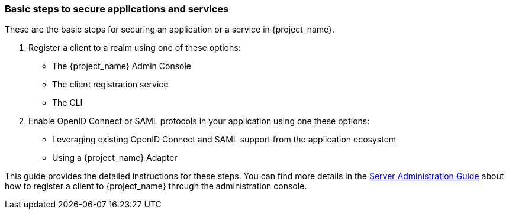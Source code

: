 === Basic steps to secure applications and services

These are the basic steps for securing an application or a service in {project_name}.

. Register a client to a realm using one of these options:

* The {project_name} Admin Console

* The client registration service

* The CLI

. Enable OpenID Connect or SAML protocols in your application using one these options:

* Leveraging existing OpenID Connect and SAML support from the application ecosystem
* Using a {project_name} Adapter

This guide provides the detailed instructions for these steps. You can find more details
in the link:{adminguide_link}[Server Administration Guide] about how to register a client to {project_name} through the
administration console.